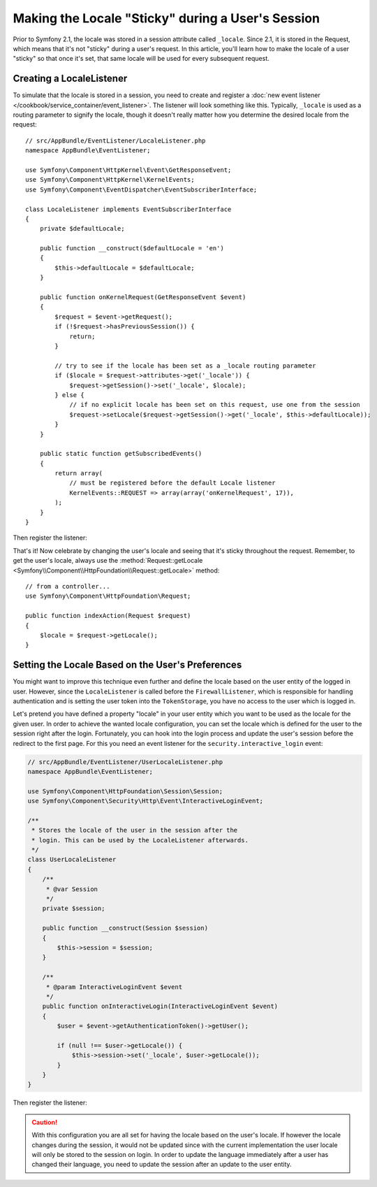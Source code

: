 .. index::
    single: Sessions, saving locale

Making the Locale "Sticky" during a User's Session
==================================================

Prior to Symfony 2.1, the locale was stored in a session attribute called ``_locale``.
Since 2.1, it is stored in the Request, which means that it's not "sticky"
during a user's request. In this article, you'll learn how to make the locale
of a user "sticky" so that once it's set, that same locale will be used for
every subsequent request.

Creating a LocaleListener
-------------------------

To simulate that the locale is stored in a session, you need to create and
register a :doc:`new event listener </cookbook/service_container/event_listener>`.
The listener will look something like this. Typically, ``_locale`` is used
as a routing parameter to signify the locale, though it doesn't really matter
how you determine the desired locale from the request::

    // src/AppBundle/EventListener/LocaleListener.php
    namespace AppBundle\EventListener;

    use Symfony\Component\HttpKernel\Event\GetResponseEvent;
    use Symfony\Component\HttpKernel\KernelEvents;
    use Symfony\Component\EventDispatcher\EventSubscriberInterface;

    class LocaleListener implements EventSubscriberInterface
    {
        private $defaultLocale;

        public function __construct($defaultLocale = 'en')
        {
            $this->defaultLocale = $defaultLocale;
        }

        public function onKernelRequest(GetResponseEvent $event)
        {
            $request = $event->getRequest();
            if (!$request->hasPreviousSession()) {
                return;
            }

            // try to see if the locale has been set as a _locale routing parameter
            if ($locale = $request->attributes->get('_locale')) {
                $request->getSession()->set('_locale', $locale);
            } else {
                // if no explicit locale has been set on this request, use one from the session
                $request->setLocale($request->getSession()->get('_locale', $this->defaultLocale));
            }
        }

        public static function getSubscribedEvents()
        {
            return array(
                // must be registered before the default Locale listener
                KernelEvents::REQUEST => array(array('onKernelRequest', 17)),
            );
        }
    }

Then register the listener:

.. configuration-block::

    .. code-block:: yaml

        services:
            app.locale_listener:
                class: AppBundle\EventListener\LocaleListener
                arguments: ["%kernel.default_locale%"]
                tags:
                    - { name: kernel.event_subscriber }

    .. code-block:: xml

        <service id="app.locale_listener"
            class="AppBundle\EventListener\LocaleListener">
            <argument>%kernel.default_locale%</argument>

            <tag name="kernel.event_subscriber" />
        </service>

    .. code-block:: php

        use Symfony\Component\DependencyInjection\Definition;

        $container
            ->setDefinition('app.locale_listener', new Definition(
                'AppBundle\EventListener\LocaleListener',
                array('%kernel.default_locale%')
            ))
            ->addTag('kernel.event_subscriber')
        ;

That's it! Now celebrate by changing the user's locale and seeing that it's
sticky throughout the request. Remember, to get the user's locale, always
use the :method:`Request::getLocale <Symfony\\Component\\HttpFoundation\\Request::getLocale>`
method::

    // from a controller...
    use Symfony\Component\HttpFoundation\Request;

    public function indexAction(Request $request)
    {
        $locale = $request->getLocale();
    }

Setting the Locale Based on the User's Preferences
--------------------------------------------------

You might want to improve this technique even further and define the locale based on
the user entity of the logged in user. However, since the ``LocaleListener`` is called
before the ``FirewallListener``, which is responsible for handling authentication and
is setting the user token into the ``TokenStorage``, you have no access to the user
which is logged in.

Let's pretend you have defined a property "locale" in your user entity which you
want to be used as the locale for the given user. In order to achieve the wanted locale
configuration, you can set the locale which is defined for the user to the session right
after the login. Fortunately, you can hook into the login process and update the user's
session before the redirect to the first page. For this you need an event listener for the
``security.interactive_login`` event:

.. code-block:: php

    // src/AppBundle/EventListener/UserLocaleListener.php
    namespace AppBundle\EventListener;

    use Symfony\Component\HttpFoundation\Session\Session;
    use Symfony\Component\Security\Http\Event\InteractiveLoginEvent;

    /**
     * Stores the locale of the user in the session after the
     * login. This can be used by the LocaleListener afterwards.
     */
    class UserLocaleListener
    {
        /**
         * @var Session
         */
        private $session;

        public function __construct(Session $session)
        {
            $this->session = $session;
        }

        /**
         * @param InteractiveLoginEvent $event
         */
        public function onInteractiveLogin(InteractiveLoginEvent $event)
        {
            $user = $event->getAuthenticationToken()->getUser();

            if (null !== $user->getLocale()) {
                $this->session->set('_locale', $user->getLocale());
            }
        }
    }

Then register the listener:

.. configuration-block::

    .. code-block:: yaml

        # app/config/services.yml
        services:
            app.user_locale_listener:
                class: AppBundle\EventListener\UserLocaleListener
                arguments: [@session]
                tags:
                    - { name: kernel.event_listener, event: security.interactive_login, method: onInteractiveLogin }

    .. code-block:: xml

        <!-- app/config/services.xml -->
        <?xml version="1.0" encoding="UTF-8" ?>
        <container xmlns="http://symfony.com/schema/dic/services"
            xmlns:xsi="http://www.w3.org/2001/XMLSchema-instance"
            xsi:schemaLocation="http://symfony.com/schema/dic/services
                http://symfony.com/schema/dic/services/services-1.0.xsd">

            <services>
                <service id="app.user_locale_listener"
                    class="AppBundle\EventListener\UserLocaleListener">

                    <argument type="service" id="session"/>

                    <tag name="kernel.event_listener"
                        event="security.interactive_login"
                        method="onInteractiveLogin" />
                </service>
            </services>
        </container>

    .. code-block:: php

        // app/config/services.php
        $container
            ->register('app.user_locale_listener', 'AppBundle\EventListener\UserLocaleListener')
            ->addArgument('session')
            ->addTag(
                'kernel.event_listener',
                array('event' => 'security.interactive_login', 'method' => 'onInteractiveLogin'
            );

.. caution::

    With this configuration you are all set for having the locale based on the user's
    locale. If however the locale changes during the session, it would not be updated
    since with the current implementation the user locale will only be stored to the
    session on login. In order to update the language immediately after a user has
    changed their language, you need to update the session after an update to
    the user entity.
